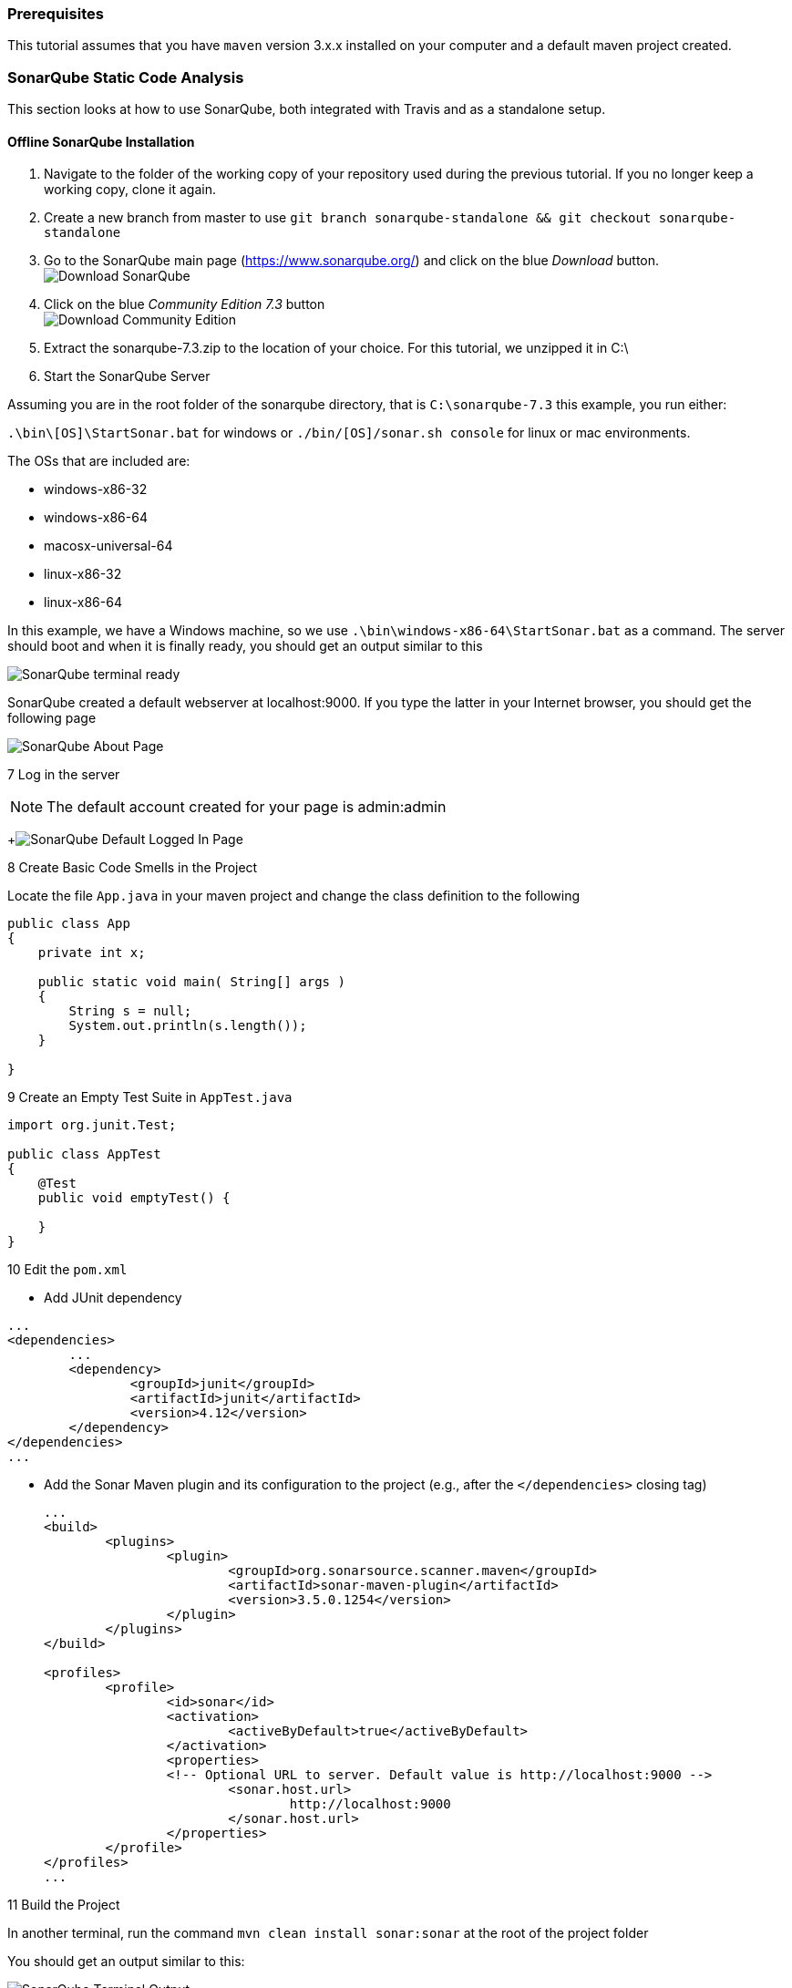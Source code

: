 === Prerequisites

This tutorial assumes that you have `maven` version 3.x.x installed on your computer and a default maven project created. 

=== SonarQube Static Code Analysis

This section looks at how to use SonarQube, both integrated with Travis and as a standalone setup.

==== Offline SonarQube Installation

. Navigate to the folder of the working copy of your repository used during the previous tutorial. If you no longer keep a working copy, clone it again.

. Create a new branch from master to use `git branch sonarqube-standalone && git checkout sonarqube-standalone` 

. Go to the SonarQube main page (https://www.sonarqube.org/) and click on the blue _Download_ button.
	image:figs/sonarQube1.png[Download SonarQube]

. Click on the blue _Community Edition 7.3_ button + 
image:figs/sonarQube2.png[Download Community Edition]

. Extract the sonarqube-7.3.zip to the location of your choice. 
  For this tutorial, we unzipped it in C:\

. Start the SonarQube Server  

Assuming you are in the root folder of the sonarqube directory, that is `C:\sonarqube-7.3` this example, you run either:  

`.\bin\[OS]\StartSonar.bat` for windows or `./bin/[OS]/sonar.sh console` for linux or mac environments. 

The OSs that are included are:  

* windows-x86-32  
* windows-x86-64  
* macosx-universal-64  
* linux-x86-32  
* linux-x86-64  

In this example, we have a Windows machine, so we use `.\bin\windows-x86-64\StartSonar.bat` as a command. The server should boot and when it is finally ready, you should get an output similar to this  

image:figs/sonarQube3.png[SonarQube terminal ready]  

SonarQube created a default webserver at localhost:9000. If you type the latter in your Internet browser, you should get the following page  

image:figs/sonarQube4.png[SonarQube About Page]  

7 Log in the server

[NOTE]
The default account created for your page is admin:admin

+image:figs/sonarQube5.png[SonarQube Default Logged In Page]

8 Create Basic Code Smells in the Project

Locate the file `App.java` in your maven project and change the class definition to the following

[Source]
----
public class App 
{
    private int x;
	
    public static void main( String[] args )
    {
    	String s = null;
    	System.out.println(s.length());
    }

}
----

9 Create an Empty Test Suite in `AppTest.java`

[Source]
----
import org.junit.Test;

public class AppTest 
{
    @Test
    public void emptyTest() {
    
    }
}
----

10 Edit the `pom.xml`

* Add JUnit dependency 
[source, none]
----
...
<dependencies>
	...
	<dependency>
		<groupId>junit</groupId>
		<artifactId>junit</artifactId>
		<version>4.12</version>
	</dependency>
</dependencies>
...
----  
* Add the Sonar Maven plugin and its configuration to the project (e.g., after the `</dependencies>` closing tag)
+
[source,none]
----
...
<build>
	<plugins>
		<plugin>
			<groupId>org.sonarsource.scanner.maven</groupId>
			<artifactId>sonar-maven-plugin</artifactId>
			<version>3.5.0.1254</version>
		</plugin>
	</plugins>
</build>

<profiles>
	<profile>
		<id>sonar</id>
		<activation>
			<activeByDefault>true</activeByDefault>
		</activation>
		<properties>
		<!-- Optional URL to server. Default value is http://localhost:9000 -->
			<sonar.host.url>
				http://localhost:9000
			</sonar.host.url>
		</properties>
	</profile>
</profiles>
...
----

11 Build the Project

In another terminal, run the command `mvn clean install sonar:sonar` at the root of the project folder

You should get an output similar to this:

image:figs/sonarQube6.png[SonarQube Terminal Output]

If we visit the link in the terminal output (it follows the format of http://localhost:9000/dashboard?id=<INSERT_PROJECT_NAME>), we are brought to a page similar to this:

image:figs/sonarQube7.png[SonarQube Web Output]

12 Investigate the Error Causes:

Click on _Code_ in the toolbar above. Then select the package containing the `App.java` class from the list and click on `App.java` and click on the red icons on the left of your code.

image:figs/sonarQube8.png[App errors]

===== Adding Code Coverage

. Edit the `pom.xml` and add a new `profile` somewhere between the `<profiles>` tags
+
[source,none]
----
<profile>
<id>sonar-coverage</id>
<activation>
<activeByDefault>true</activeByDefault>
</activation>
<build>
<pluginManagement>
  <plugins>
    <plugin>
      <groupId>org.jacoco</groupId>
      <artifactId>jacoco-maven-plugin</artifactId>
      <version>0.7.8</version>
    </plugin>
  </plugins>
</pluginManagement>
<plugins>
  <plugin>
    <groupId>org.jacoco</groupId>
    <artifactId>jacoco-maven-plugin</artifactId>
    <configuration>
      <append>true</append>
    </configuration>
    <executions>
      <execution>
	<id>agent-for-ut</id>
	<goals>
	  <goal>prepare-agent</goal>
	</goals>
      </execution>
      <execution>
	<id>jacoco-site</id>
	<phase>verify</phase>
	<goals>
	  <goal>report</goal>
	</goals>
      </execution>
    </executions>
  </plugin>
  </plugins>
  </build>
</profile>
----

. Write a Dummy Test

In `AppTest.java`, substitute `emptyTest` with the following:

[Source]
----
@Test
public void mainTest() {
    App.main(null);
}
----

3 Run the command `mvn clean install sonar:sonar` once again

4 Use the outputted URL to inspect the changes in SonarQube +

image:figs/sonarQube9.png[SonarQube Offline Code Coverage]

5 Click on the `75%` of the `Code Coverage` Section

6 Click on the `App.java` file in the list

7 Look to the left of the red error icons. We now see which lines were tested by the unit tests. +

image:figs/sonarQube10.png[SonarQube Offline Code Coverage for App.java]

==== SonarQube Integrated With Travis
. Register your Github Account in this link (https://sonarcloud.io/sessions/new?return_to=%2Faccount%2Fsecurity) +
image:figs/sonarQube-ci-1.png[SonarCloud Login page]

image:figs/sonarQube-ci-2.png[SonarCloud Token Generation Page]

.Add a security token of your choice and store in a file of your choice
[NOTE]
It is important to copy it somewhere; you will not be able to see it again afterwards + 
image:figs/sonarQube-ci-3.png[Generated Token]

3 Click on your picture in the top right-hand side of the toolbar, next to the search bar, then on the button _My Organizations_ 

image:figs/sonarQube-ci-4.png[My Organization]

4 Jot down the key given by SonarCloud.io under the _Create_ button.

5 Edit the `.travis.yml` file
[source,none]
----
language: java
sudo: false
install: true

addons:
  sonarcloud:
    organization: "[YOUR ORGANIZATION KEY]"
    token:
      secure: "[YOUR GENERATED TOKEN]"
   

jdk:
  - oraclejdk8

script:
  - mvn clean org.jacoco:jacoco-maven-plugin:prepare-agent package sonar:sonar

cache:
  directories:
    - '$HOME/.m2/repository'
    - '$HOME/.sonar/cache'
----

For this example, the `addons` section would look like
[source,none]
----
addons:
  sonarcloud:
    organization: "codewinger-github"
    token:
      secure: "3910246b05e26646a6c26ab025f3bd6140b9e3a4"
----

6 Push your work from the `master` branch to GitHub with the command `git add . && git commit -m "SonarCloud Integration" & git push` 

[NOTE]
We need to first analyze the `main` branch before we can analyze new branches along with their differences with the `master` branch 
Your output should look something like this:
image:figs/sonarQube-ci-5.png[Default projects space]

7 Copy the outputted URL (https://sonarcloud.io/dashboard?id=mcgill.ecse429%3Atutorial2, in this case) and paste it in your Internet browser. +
image:figs/sonarQube-ci-6.png[Analyzed Project]

8 From the `master` branch, create and checkout a new branch `git branch sonarqube-travis-integration && git checkout sonarqube-travis-integration`

9 Modify `App.java`'s class definition:

[source,java]
----
public class App 
{
    public static void main( String[] args )
    {
    	if (args == null || args.length == 0) {
    		System.out.println("no input");
    		return;
    	} 
    	
    	for (String argument : args) {
    		System.out.println(argument);
    	}
    }
}
----
10 Modify `AppTest.java`'s class definition:

[source,java]
----
import org.junit.Test;

public class AppTest 
{
	@Test
	public void testMainMethodForNull() {
		App.main(null);
	}
	
	@Test
	public void testMainMethodForEmptyArray() {
		App.main(new String[0]);
	}
	
	@Test
	public void testMainMethodForNonEmptyArray() {
		String[] args = {"Hello", "World"};
		App.main(args);
	}
}
----

11 Push your work on the branch and check the output in SonarCloud.io (`git add . && git commit -m "SonarCloud Integration" & git push -u origin sonarqube-travis-integration`
image:figs/sonarQube-ci-7.png[New Branch]

=== Infer Static Analyzer

. Create and checkout a new branch from master (`git branch infer && git checkout infer`) 

. Edit the .travis.yml file: 
+
[source,none]
----
dist: trusty
sudo: required
language: java
jdk: oraclejdk7

script:
 - #TODO: get infer archive and extract it
 - #TODO: add infer executable to the path
 - #TODO: invoke infer with your project
----

. Introduce a null warning
In the default file `App.java`, change the main method to the following:
+
[source,java]
----
public static void main( String[] args ) {
    String s = null;
    System.out.println(s.length());
}
----

. Commit and push the 2 modified files (`commit add . && git commit -m "Added Infer Static Analyzer" && git push -u origin infer`)

. Go to https://travis-ci.com/ to see your build processes.
